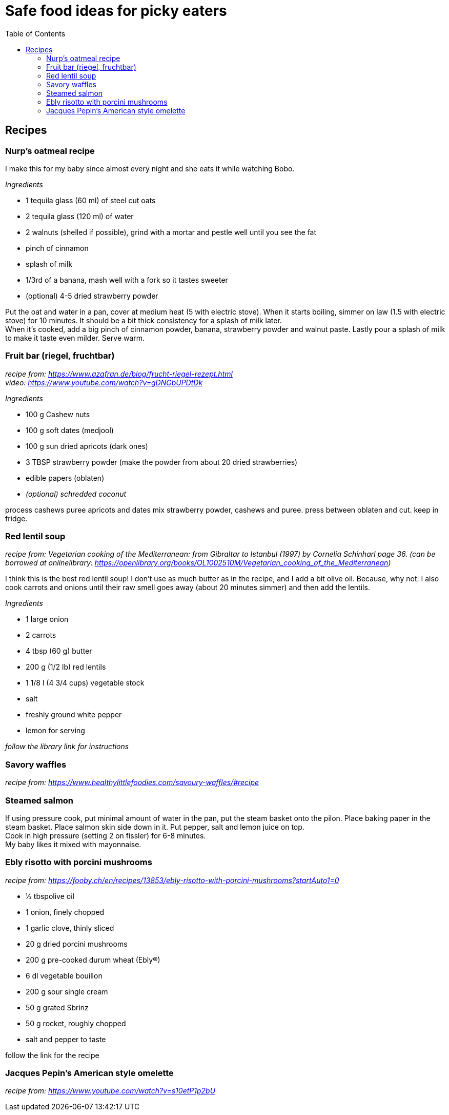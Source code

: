 = Safe food ideas for picky eaters
:toc: 

== Recipes
=== Nurp's oatmeal recipe
I make this for my baby since almost every night and she eats it while watching Bobo.

_Ingredients_ +

* 1 tequila glass (60 ml) of steel cut oats
* 2 tequila glass (120 ml) of water
* 2 walnuts (shelled if possible), grind with a mortar and pestle well until you see the fat
* pinch of cinnamon
* splash of milk
* 1/3rd of a banana, mash well with a fork so it tastes sweeter
* (optional) 4-5 dried strawberry powder

Put the oat and water in a pan, cover at medium heat (5 with electric stove). When it starts boiling, simmer on law (1.5 with electric stove) for 10 minutes. It should be a bit thick consistency for a splash of milk later. +
When it's cooked, add a big pinch of cinnamon powder, banana, strawberry powder and walnut paste. Lastly pour a splash of milk to make it taste even milder. Serve warm.

=== Fruit bar (riegel, fruchtbar)
_recipe from: https://www.azafran.de/blog/frucht-riegel-rezept.html_ +
_video: https://www.youtube.com/watch?v=gDNGbUPDtDk_

_Ingredients_ +

* 100 g Cashew nuts
* 100 g soft dates (medjool)
* 100 g sun dried apricots (dark ones)
* 3 TBSP strawberry powder (make the powder from about 20 dried strawberries)
* edible papers (oblaten)
* _(optional) schredded coconut_

process cashews
puree apricots and dates
mix strawberry powder, cashews and puree. press between oblaten and cut. keep in fridge.

=== Red lentil soup
_recipe from: Vegetarian cooking of the Mediterranean: from Gibraltar to Istanbul (1997) by Cornelia Schinharl page 36. (can be borrowed at onlinelibrary: https://openlibrary.org/books/OL1002510M/Vegetarian_cooking_of_the_Mediterranean)_

I think this is the best red lentil soup!
I don't use as much butter as in the recipe, and I add a bit olive oil. Because, why not.
I also cook carrots and onions until their raw smell goes away (about 20 minutes simmer) and then add the lentils.

_Ingredients_

* 1 large onion
* 2 carrots
* 4 tbsp (60 g) butter
* 200 g (1/2 lb) red lentils
* 1 1/8 l (4 3/4 cups) vegetable stock
* salt
* freshly ground white pepper
* lemon for serving

_follow the library link for instructions_

=== Savory waffles
_recipe from: https://www.healthylittlefoodies.com/savoury-waffles/#recipe_

=== Steamed salmon

If using pressure cook, put minimal amount of water in the pan, put the steam basket onto the pilon. Place baking paper in the steam basket. Place salmon skin side down in it. Put pepper, salt and lemon juice on top. +
Cook in high pressure (setting 2 on fissler) for 6-8 minutes. +
My baby likes it mixed with mayonnaise.

=== Ebly risotto with porcini mushrooms
_recipe from: https://fooby.ch/en/recipes/13853/ebly-risotto-with-porcini-mushrooms?startAuto1=0_

* ½ tbspolive oil
* 1 onion, finely chopped
* 1 garlic clove, thinly sliced
* 20 g dried porcini mushrooms
* 200 g pre-cooked durum wheat (Ebly®)
* 6 dl vegetable bouillon
* 200 g sour single cream
* 50 g grated Sbrinz
* 50 g rocket, roughly chopped
* salt and pepper to taste

follow the link for the recipe

=== Jacques Pepin's American style omelette
_recipe from: https://www.youtube.com/watch?v=s10etP1p2bU_

